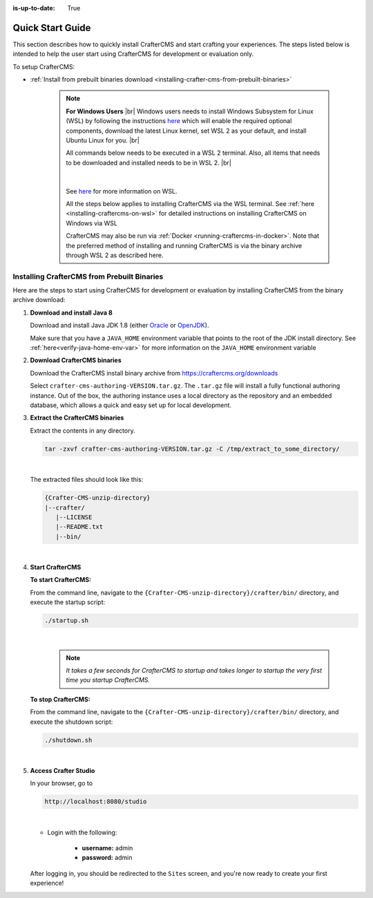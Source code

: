 :is-up-to-date: True

.. index:: Quick Start Guide

..  _quick_start_guide:

*****************
Quick Start Guide
*****************

This section describes how to quickly install CrafterCMS and start crafting your experiences.  The steps listed below is intended to help the user start using CrafterCMS for development or evaluation only.

To setup CrafterCMS:

* :ref:`Install from prebuilt binaries download <installing-crafter-cms-from-prebuilt-binaries>`

   .. note::
      **For Windows Users** |br|
      Windows users needs to install Windows Subsystem for Linux (WSL) by following the instructions `here <https://docs.microsoft.com/en-us/windows/wsl/install>`__ which will enable the required optional components, download the latest Linux kernel, set WSL 2 as your default, and install Ubuntu Linux for you. |br|

      All commands below needs to be executed in a WSL 2 terminal.  Also, all items that needs to be downloaded and installed needs to be in WSL 2. |br|

      .. figure:: /_static/images/quick-start/wsl2-ubuntu-window.png
         :alt: Quick start - WSL 2 Ubuntu terminal
          :width: 70 %
          :align: center

      |

      See `here <https://docs.microsoft.com/en-us/windows/wsl/>`__ for more information on WSL.

      All the steps below applies to installing CrafterCMS via the WSL terminal.  See :ref:`here <installing-craftercms-on-wsl>` for detailed instructions on installing CrafterCMS on Windows via WSL

      CrafterCMS may also be run via :ref:`Docker <running-craftercms-in-docker>`.  Note that the preferred method of installing and running CrafterCMS is via the binary archive through WSL 2 as described here.

.. _installing-crafter-cms-from-prebuilt-binaries:

---------------------------------------------
Installing CrafterCMS from Prebuilt Binaries
---------------------------------------------

Here are the steps to start using CrafterCMS for development or evaluation by installing CrafterCMS from the binary archive download:

#. **Download and install Java 8**

   Download and install Java JDK 1.8 (either `Oracle <http://www.oracle.com/technetwork/java/javase/downloads/index.html>`_  or `OpenJDK <http://openjdk.java.net/>`_).

   Make sure that you have a ``JAVA_HOME`` environment variable that points to the root of the JDK install directory.  See :ref:`here<verify-java-home-env-var>` for more information on the ``JAVA_HOME`` environment variable

#. **Download CrafterCMS binaries**

   Download the CrafterCMS install binary archive from https://craftercms.org/downloads

   Select ``crafter-cms-authoring-VERSION.tar.gz``.  The ``.tar.gz`` file will install a fully functional authoring instance. Out of the box, the authoring instance uses a local directory as the repository and an embedded database, which allows a quick and easy set up for local development.

#. **Extract the CrafterCMS binaries**

   Extract the contents in any directory.

   .. code-block:: sh

      tar -zxvf crafter-cms-authoring-VERSION.tar.gz -C /tmp/extract_to_some_directory/

   |

   The extracted files should look like this:

   .. code-block:: none

      {Crafter-CMS-unzip-directory}
      |--crafter/
         |--LICENSE
         |--README.txt
         |--bin/

   |

#. **Start CrafterCMS**

   **To start CrafterCMS:**

   From the command line, navigate to the ``{Crafter-CMS-unzip-directory}/crafter/bin/`` directory, and execute the startup script:

   .. code-block:: sh

      ./startup.sh

   |

      .. note::

         *It takes a few seconds for CrafterCMS to startup and takes longer to startup the very first time you startup CrafterCMS.*


   **To stop CrafterCMS:**

   From the command line, navigate to the ``{Crafter-CMS-unzip-directory}/crafter/bin/`` directory, and execute the shutdown script:

   .. code-block:: sh

      ./shutdown.sh

   |

   .. _accessing-crafter-studio:

#. **Access Crafter Studio**

   In your browser, go to

   .. code-block:: none

      http://localhost:8080/studio

   |

   * Login with the following:

      * **username:** admin
      * **password:** admin


   After logging in, you should be redirected to the ``Sites`` screen, and you're now ready to create your first experience!
